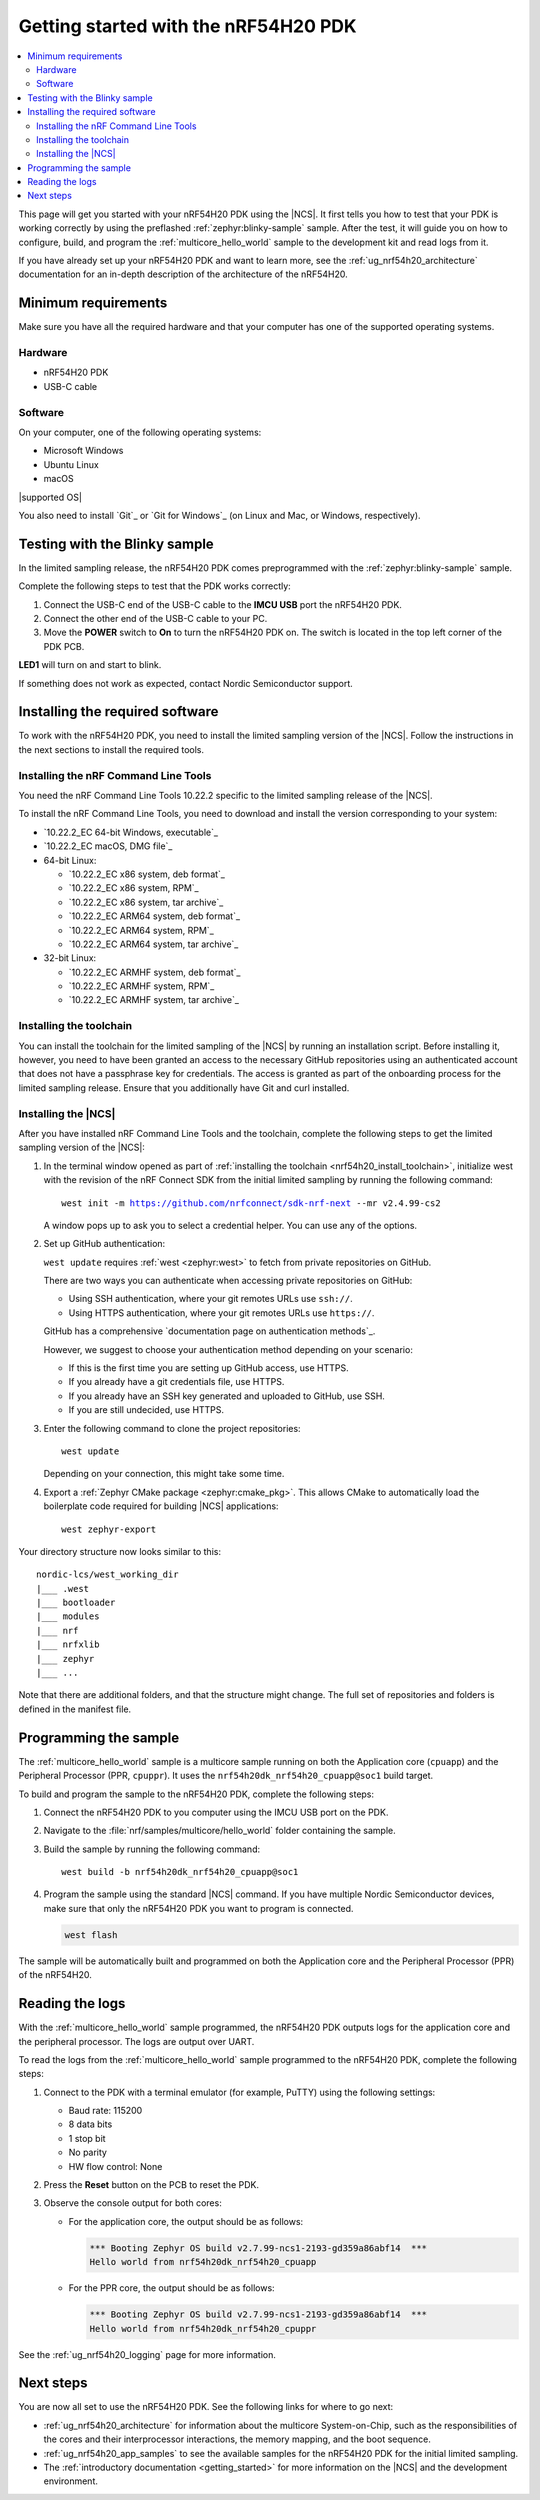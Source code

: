 .. _ug_nrf54h20_gs:

Getting started with the nRF54H20 PDK
#####################################

.. contents::
   :local:
   :depth: 2

This page will get you started with your nRF54H20 PDK using the |NCS|.
It first tells you how to test that your PDK is working correctly by using the preflashed :ref:`zephyr:blinky-sample` sample.
After the test, it will guide you on how to configure, build, and program the :ref:`multicore_hello_world` sample to the development kit and read logs from it.

If you have already set up your nRF54H20 PDK and want to learn more, see the :ref:`ug_nrf54h20_architecture` documentation for an in-depth description of the architecture of the nRF54H20.

.. _ug_nrf54h20_gs_requirements:

Minimum requirements
********************

Make sure you have all the required hardware and that your computer has one of the supported operating systems.

Hardware
========

* nRF54H20 PDK
* USB-C cable

Software
========

On your computer, one of the following operating systems:

* Microsoft Windows
* Ubuntu Linux
* macOS

|supported OS|

You also need to install `Git`_ or `Git for Windows`_ (on Linux and Mac, or Windows, respectively).

.. _ug_nrf54h20_gs_test_blinky:

Testing with the Blinky sample
******************************

In the limited sampling release, the nRF54H20 PDK comes preprogrammed with the :ref:`zephyr:blinky-sample` sample.

Complete the following steps to test that the PDK works correctly:

1. Connect the USB-C end of the USB-C cable to the **IMCU USB** port the nRF54H20 PDK.
#. Connect the other end of the USB-C cable to your PC.
#. Move the **POWER** switch to **On** to turn the nRF54H20 PDK on.
   The switch is located in the top left corner of the PDK PCB.

**LED1** will turn on and start to blink.

If something does not work as expected, contact Nordic Semiconductor support.

.. _nrf54h20_gs_installing_software:

Installing the required software
********************************

To work with the nRF54H20 PDK, you need to install the limited sampling version of the |NCS|.
Follow the instructions in the next sections to install the required tools.

.. _nrf54h20_install_commandline:

Installing the nRF Command Line Tools
=====================================

You need the nRF Command Line Tools 10.22.2 specific to the limited sampling release of the |NCS|.

To install the nRF Command Line Tools, you need to download and install the version corresponding to your system:

* `10.22.2_EC 64-bit Windows, executable`_
* `10.22.2_EC macOS, DMG file`_
* 64-bit Linux:

  * `10.22.2_EC x86 system, deb format`_
  * `10.22.2_EC x86 system, RPM`_
  * `10.22.2_EC x86 system, tar archive`_

  * `10.22.2_EC ARM64 system, deb format`_
  * `10.22.2_EC ARM64 system, RPM`_
  * `10.22.2_EC ARM64 system, tar archive`_

* 32-bit Linux:

  * `10.22.2_EC ARMHF system, deb format`_
  * `10.22.2_EC ARMHF system, RPM`_
  * `10.22.2_EC ARMHF system, tar archive`_

.. _nrf54h20_install_toolchain:

Installing the toolchain
========================

You can install the toolchain for the limited sampling of the |NCS| by running an installation script.
Before installing it, however, you need to have been granted an access to the necessary GitHub repositories using an authenticated account that does not have a passphrase key for credentials.
The access is granted as part of the onboarding process for the limited sampling release.
Ensure that you additionally have Git and curl installed.

.. tabs::

   .. tab:: Windows

      Run the installation script:

      1. Open git bash.
      #. Download and run the :file:`bootstrap-toolchain.sh` script file using the following command:

         .. parsed-literal::
            :class: highlight

            curl --proto '=https' --tlsv1.2 -sSf https://developer.nordicsemi.com/.pc-tools/scripts/bootstrap-toolchain.sh | NCS_TOOLCHAIN_VERSION=v2.4.99-cs2 sh

         Depending on your connection, this might take some time.
      #. Run the following command in Git Bash:

         .. parsed-literal::
            :class: highlight

            c:/nordic-lcs/nrfutil.exe toolchain-manager launch --terminal --chdir "c:/nordic-lcs/west_working_dir" --ncs-version v2.4.99-cs2

         This opens a new terminal window with the |NCS| toolchain environment, where west and other development tools are available.
         Alternatively, you can run the following command::

            c:/nordic-lcs/nrfutil.exe toolchain-manager env --as-script

         This gives all the necessary environmental variables you need to copy-paste and execute in the same terminal window to be able to run west directly there.

         .. caution::
            When working with the limited sampling release, you must always use the terminal window where the west environmental variables have been called.

         If you run into errors during the installation process, delete the :file:`.west` folder inside the :file:`C:\\nordic-lcs` directory, and start over.

         We recommend adding the path where nrfutil is located to your environmental variables.


   .. tab:: Linux

      Run the installation script:

      1. Open a terminal window.
      #. Download and run the :file:`bootstrap-toolchain.sh` script file using the following command:

         .. parsed-literal::
            :class: highlight

            curl --proto '=https' --tlsv1.2 -sSf https://developer.nordicsemi.com/.pc-tools/scripts/bootstrap-toolchain.sh | NCS_TOOLCHAIN_VERSION=v2.4.99-cs2 sh

         Depending on your connection, this might take some time.
      #. Run the following command in your terminal:

         .. parsed-literal::
            :class: highlight

            $HOME/nordic-lcs/nrfutil toolchain-manager launch --shell --chdir "$HOME/nordic-lcs/west_working_dir" --ncs-version v2.4.99-cs2

         This makes west and other development tools in the |NCS| toolchain environment available in the same shell session.

         .. caution::
            When working with west in the limited sampling release version of |NCS|, you must always use this shell window.

         If you run into errors during the installation process, delete the :file:`.west` folder inside the :file:`nordic-lcs` directory, and start over.

         We recommend adding the path where nrfutil is located to your environmental variables.

   .. tab:: macOS

      Run the installation script:

      1. Open a terminal window.
      #. Install `Homebrew`_:

         .. code-block:: bash

            /bin/bash -c "$(curl -fsSL https://raw.githubusercontent.com/Homebrew/install/HEAD/install.sh)"

      #. Use ``brew`` to install the required dependencies:

         .. code-block:: bash

            brew install cmake ninja gperf python3 ccache qemu dtc wget libmagic

         Ensure that these dependencies are installed with their versions as specified in the :ref:`Required tools table <req_tools_table>`.
         To check the installed versions, run the following command:

         .. parsed-literal::
            :class: highlight

             brew list --versions

      #. Download and run the :file:`bootstrap-toolchain.sh` script file using the following command:

         .. parsed-literal::
            :class: highlight

            curl --proto '=https' --tlsv1.2 -sSf https://developer.nordicsemi.com/.pc-tools/scripts/bootstrap-toolchain.sh | NCS_TOOLCHAIN_VERSION=v2.4.99-cs2 sh

         Depending on your connection, this might take some time.

         .. note::
            On macOS, the install directory is :file:`/opt/nordic/ncs`.
            This means that creating the directory requires root access.
            You will be prompted to grant the script admin rights for the creation of the folder on the first install.
            The folder will be created with the necessary access rights to the user, so subsequent installs do not require root access.

            Do not run the toolchain-manager installation as root (for example, using `sudo`), as this would cause the directory to only grant access to root, meaning subsequent installations will also require root access.
            If you run the script as root, to fix permissions delete the installation folder and run the script again as a non-root user.

      #. Run the following command in your terminal:

         .. parsed-literal::
            :class: highlight

            /Users/*yourusername*/nordic-lcs/nrfutil toolchain-manager launch --shell --chdir "/Users/*yourusername*/nordic-lcs/west_working_dir" --ncs-version v2.4.99-cs2

         This makes west and other development tools in the |NCS| toolchain environment available in the same shell session.

         .. caution::
            When working with west in the limited sampling release version of |NCS|, you must always use this shell window.

         If you run into errors during the installation process, delete the :file:`.west` folder inside the :file:`nordic-lcs` directory, and start over.

         We recommend adding the path where nrfutil is located to your environmental variables.

.. _nrf54h20_install_ncs:

Installing the |NCS|
====================

After you have installed nRF Command Line Tools and the toolchain, complete the following steps to get the limited sampling version of the |NCS|:

1. In the terminal window opened as part of :ref:`installing the toolchain <nrf54h20_install_toolchain>`, initialize west with the revision of the nRF Connect SDK from the initial limited sampling by running the following command:

   .. parsed-literal::
      :class: highlight

      west init -m https://github.com/nrfconnect/sdk-nrf-next --mr v2.4.99-cs2

   A window pops up to ask you to select a credential helper.
   You can use any of the options.

#. Set up GitHub authentication:

   ``west update`` requires :ref:`west <zephyr:west>` to fetch from private repositories on GitHub.

   There are two ways you can authenticate when accessing private repositories on GitHub:

   * Using SSH authentication, where your git remotes URLs use ``ssh://``.
   * Using HTTPS authentication, where your git remotes URLs use ``https://``.

   GitHub has a comprehensive `documentation page on authentication methods`_.

   However, we suggest to choose your authentication method depending on your scenario:

   * If this is the first time you are setting up GitHub access, use HTTPS.
   * If you already have a git credentials file, use HTTPS.
   * If you already have an SSH key generated and uploaded to GitHub, use SSH.
   * If you are still undecided, use HTTPS.

   .. tabs::

      .. tab:: HTTPS authentication

          The `west manifest file`_ in the |NCS| uses ``https://`` URLs instead of ``ssh://``.
          When using HTTPS, you may be prompted to type your GitHub username and password or multiple times.
          This can be avoided by creating on GitHub a Personal Access Token (PAT) (needed for two-factor authentication) and using `Git Credential Manager`_ (included in the git installation) to store your credentials in git and handle GitHub authentication.

          1. Create on GitHub your `Personal Access Token (PAT)`_.
          #. Store your credentials (username and PAT) on disk using the ``store`` command from the git credential helper.

             .. code-block:: shell

                git config --global credential.helper store

          #. Create a :file:`~/.git-credentials` (or :file:`%userprofile%\\.git-credentials` on Windows) and add this line to it::

                https://<GitHub username>:<Personal Access Token>@github.com

             See the `git-credential-store`_ manual page for details.

          If you don't want to store any credentials on the file system, you can store them in memory temporarily using `git-credential-cache`_ instead.

      .. tab:: SSH authentication

          The `west manifest file`_ in the |NCS| uses ``https://`` URLs instead of ``ssh://``.
          If you are already using `SSH-based authentication`_, you can reuse your SSH setup by adding the following to your :file:`~/.gitconfig` (or :file:`%userprofile%\\.gitconfig` on Windows):

             .. parsed-literal::
                :class: highlight

                   [url "ssh://git@github.com"]
                         insteadOf = https://github.com

          This will rewrite the URLs on the fly so that Git uses ``ssh://`` for all network operations with GitHub.

          You achieve the same result also using Git Credential Manager:

          .. code-block:: shell

                git config --global credential.helper store
                git config --global url."git@github.com:".insteadOf "https://github.com/"

          If your SSH key has no password, fetching should just work. If it does have a
          password, you can avoid entering it manually every time using `ssh-agent`_.

          On GitHub, see `Connecting to GitHub with SSH`_ for details on configuration
          and key creation.

#. Enter the following command to clone the project repositories::

      west update

   Depending on your connection, this might take some time.

#. Export a :ref:`Zephyr CMake package <zephyr:cmake_pkg>`.
   This allows CMake to automatically load the boilerplate code required for building |NCS| applications::

      west zephyr-export

Your directory structure now looks similar to this::

    nordic-lcs/west_working_dir
    |___ .west
    |___ bootloader
    |___ modules
    |___ nrf
    |___ nrfxlib
    |___ zephyr
    |___ ...


Note that there are additional folders, and that the structure might change.
The full set of repositories and folders is defined in the manifest file.

.. _ug_nrf54h20_gs_sample:

Programming the sample
**********************

The :ref:`multicore_hello_world` sample is a multicore sample running on both the Application core (``cpuapp``) and the Peripheral Processor (PPR, ``cpuppr``).
It uses the ``nrf54h20dk_nrf54h20_cpuapp@soc1`` build target.

To build and program the sample to the nRF54H20 PDK, complete the following steps:

1. Connect the nRF54H20 PDK to you computer using the IMCU USB port on the PDK.
#. Navigate to the :file:`nrf/samples/multicore/hello_world` folder containing the sample.
#. Build the sample by running the following command::

      west build -b nrf54h20dk_nrf54h20_cpuapp@soc1

#. Program the sample using the standard |NCS| command.
   If you have multiple Nordic Semiconductor devices, make sure that only the nRF54H20 PDK you want to program is connected.

   .. code-block:: console

      west flash

The sample will be automatically built and programmed on both the Application core and the Peripheral Processor (PPR) of the nRF54H20.

.. _nrf54h20_sample_reading_logs:

Reading the logs
****************

With the :ref:`multicore_hello_world` sample programmed, the nRF54H20 PDK outputs logs for the application core and the peripheral processor.
The logs are output over UART.

To read the logs from the :ref:`multicore_hello_world` sample programmed to the nRF54H20 PDK, complete the following steps:

1. Connect to the PDK with a terminal emulator (for example, PuTTY) using the following settings:

   * Baud rate: 115200
   * 8 data bits
   * 1 stop bit
   * No parity
   * HW flow control: None

#. Press the **Reset** button on the PCB to reset the PDK.
#. Observe the console output for both cores:

   * For the application core, the output should be as follows:

     .. code-block:: console

        *** Booting Zephyr OS build v2.7.99-ncs1-2193-gd359a86abf14  ***
        Hello world from nrf54h20dk_nrf54h20_cpuapp

   * For the PPR core, the output should be as follows:

     .. code-block:: console

        *** Booting Zephyr OS build v2.7.99-ncs1-2193-gd359a86abf14  ***
        Hello world from nrf54h20dk_nrf54h20_cpuppr

See the :ref:`ug_nrf54h20_logging` page for more information.

Next steps
**********

You are now all set to use the nRF54H20 PDK.
See the following links for where to go next:

* :ref:`ug_nrf54h20_architecture` for information about the multicore System-on-Chip, such as the responsibilities of the cores and their interprocessor interactions, the memory mapping, and the boot sequence.
* :ref:`ug_nrf54h20_app_samples` to see the available samples for the nRF54H20 PDK for the initial limited sampling.
* The :ref:`introductory documentation <getting_started>` for more information on the |NCS| and the development environment.
